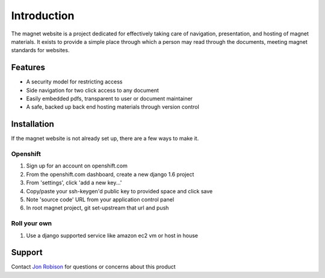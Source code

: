 .. _man-introduction:

Introduction
============

The magnet website is a project dedicated for effectively taking care of
navigation, presentation, and hosting of magnet materials. It exists to provide
a simple place through which a person may read through the documents, meeting
magnet standards for websites.

Features
--------

- A security model for restricting access
- Side navigation for two click access to any document
- Easily embedded pdfs, transparent to user or document maintainer
- A safe, backed up back end hosting materials through version control

Installation
------------

If the magnet website is not already set up, there are a few ways to make it.

Openshift
~~~~~~~~~

#. Sign up for an account on openshift.com
#. From the openshift.com dashboard, create a new django 1.6 project
#. From 'settings', click 'add a new key...'
#. Copy/paste your ssh-keygen'd public key to provided space and click save
#. Note 'source code' URL from your application control panel
#. In root magnet project, git set-upstream that url and push

Roll your own
~~~~~~~~~~~~~

#. Use a django supported service like amazon ec2 vm or host in house

Support
-------

Contact `Jon Robison`_ for questions or concerns about this product

.. _Jon Robison: mailto:narfman0@gmail.com